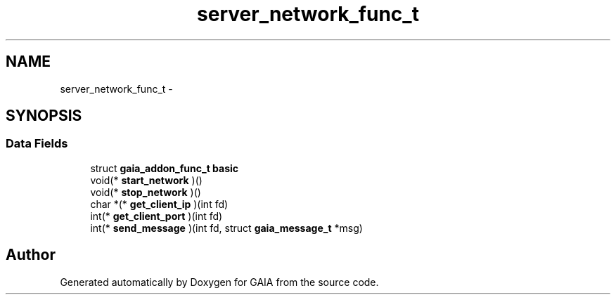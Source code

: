 .TH "server_network_func_t" 3 "Tue Jul 14 2015" "Version 1.0.0" "GAIA" \" -*- nroff -*-
.ad l
.nh
.SH NAME
server_network_func_t \- 
.SH SYNOPSIS
.br
.PP
.SS "Data Fields"

.in +1c
.ti -1c
.RI "struct \fBgaia_addon_func_t\fP \fBbasic\fP"
.br
.ti -1c
.RI "void(* \fBstart_network\fP )()"
.br
.ti -1c
.RI "void(* \fBstop_network\fP )()"
.br
.ti -1c
.RI "char *(* \fBget_client_ip\fP )(int fd)"
.br
.ti -1c
.RI "int(* \fBget_client_port\fP )(int fd)"
.br
.ti -1c
.RI "int(* \fBsend_message\fP )(int fd, struct \fBgaia_message_t\fP *msg)"
.br
.in -1c

.SH "Author"
.PP 
Generated automatically by Doxygen for GAIA from the source code\&.
